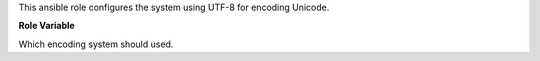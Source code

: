 This ansible role configures the system using UTF-8 for encoding Unicode.

**Role Variable**

.. zuul:rolevar:: system_encoding_wanted
   :default: - 'utf8'
             - 'utf-8'

Which encoding system should used.
